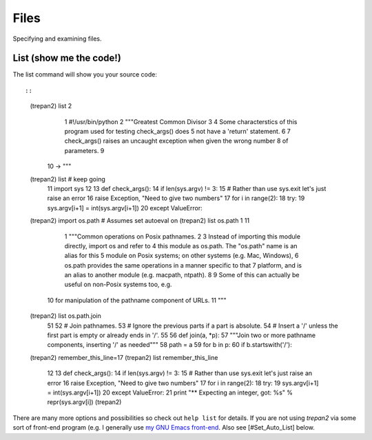 Files
=====

Specifying and examining files.

List (show me the code!)
------------------------

The list command will show you your source code::

::

        (trepan2) list 2
          1     #!/usr/bin/python
          2     """Greatest Common Divisor
          3
          4     Some characterstics of this program used for testing check_args() does
          5     not have a 'return' statement.
          6
          7     check_args() raises an uncaught exception when given the wrong number
          8     of parameters.
          9
         10  -> """
        (trepan2) list # keep going
         11     import sys
         12
         13     def check_args():
         14         if len(sys.argv) != 3:
         15             # Rather than use sys.exit let's just raise an error
         16             raise Exception, "Need to give two numbers"
         17         for i in range(2):
         18             try:
         19                 sys.argv[i+1] = int(sys.argv[i+1])
         20             except ValueError:
        (trepan2) import os.path  # Assumes set autoeval on
        (trepan2) list os.path 1 11
          1     """Common operations on Posix pathnames.
          2
          3     Instead of importing this module directly, import os and refer to
          4     this module as os.path.  The "os.path" name is an alias for this
          5     module on Posix systems; on other systems (e.g. Mac, Windows),
          6     os.path provides the same operations in a manner specific to that
          7     platform, and is an alias to another module (e.g. macpath, ntpath).
          8
          9     Some of this can actually be useful on non-Posix systems too, e.g.
         10     for manipulation of the pathname component of URLs.
         11     """
        (trepan2) list os.path.join
         51
         52     # Join pathnames.
         53     # Ignore the previous parts if a part is absolute.
         54     # Insert a '/' unless the first part is empty or already ends in '/'.
         55
         56     def join(a, *p):
         57         """Join two or more pathname components, inserting '/' as needed"""
         58         path = a
         59         for b in p:
         60             if b.startswith('/'):
        (trepan2) remember_this_line=17
        (trepan2) list remember_this_line
         12
         13     def check_args():
         14         if len(sys.argv) != 3:
         15             # Rather than use sys.exit let's just raise an error
         16             raise Exception, "Need to give two numbers"
         17         for i in range(2):
         18             try:
         19                 sys.argv[i+1] = int(sys.argv[i+1])
         20             except ValueError:
         21                 print "** Expecting an integer, got: %s" % repr(sys.argv[i])
         (trepan2)

There are many more options and possibilities so check out ``help list``
for details. If you are not using *trepan2* via some sort of front-end
program (e.g. I generally use `my GNU Emacs
front-end <http://github.com/rocky/emacs-dbgr>`__. Also see
[#Set\_Auto\_List] below.
